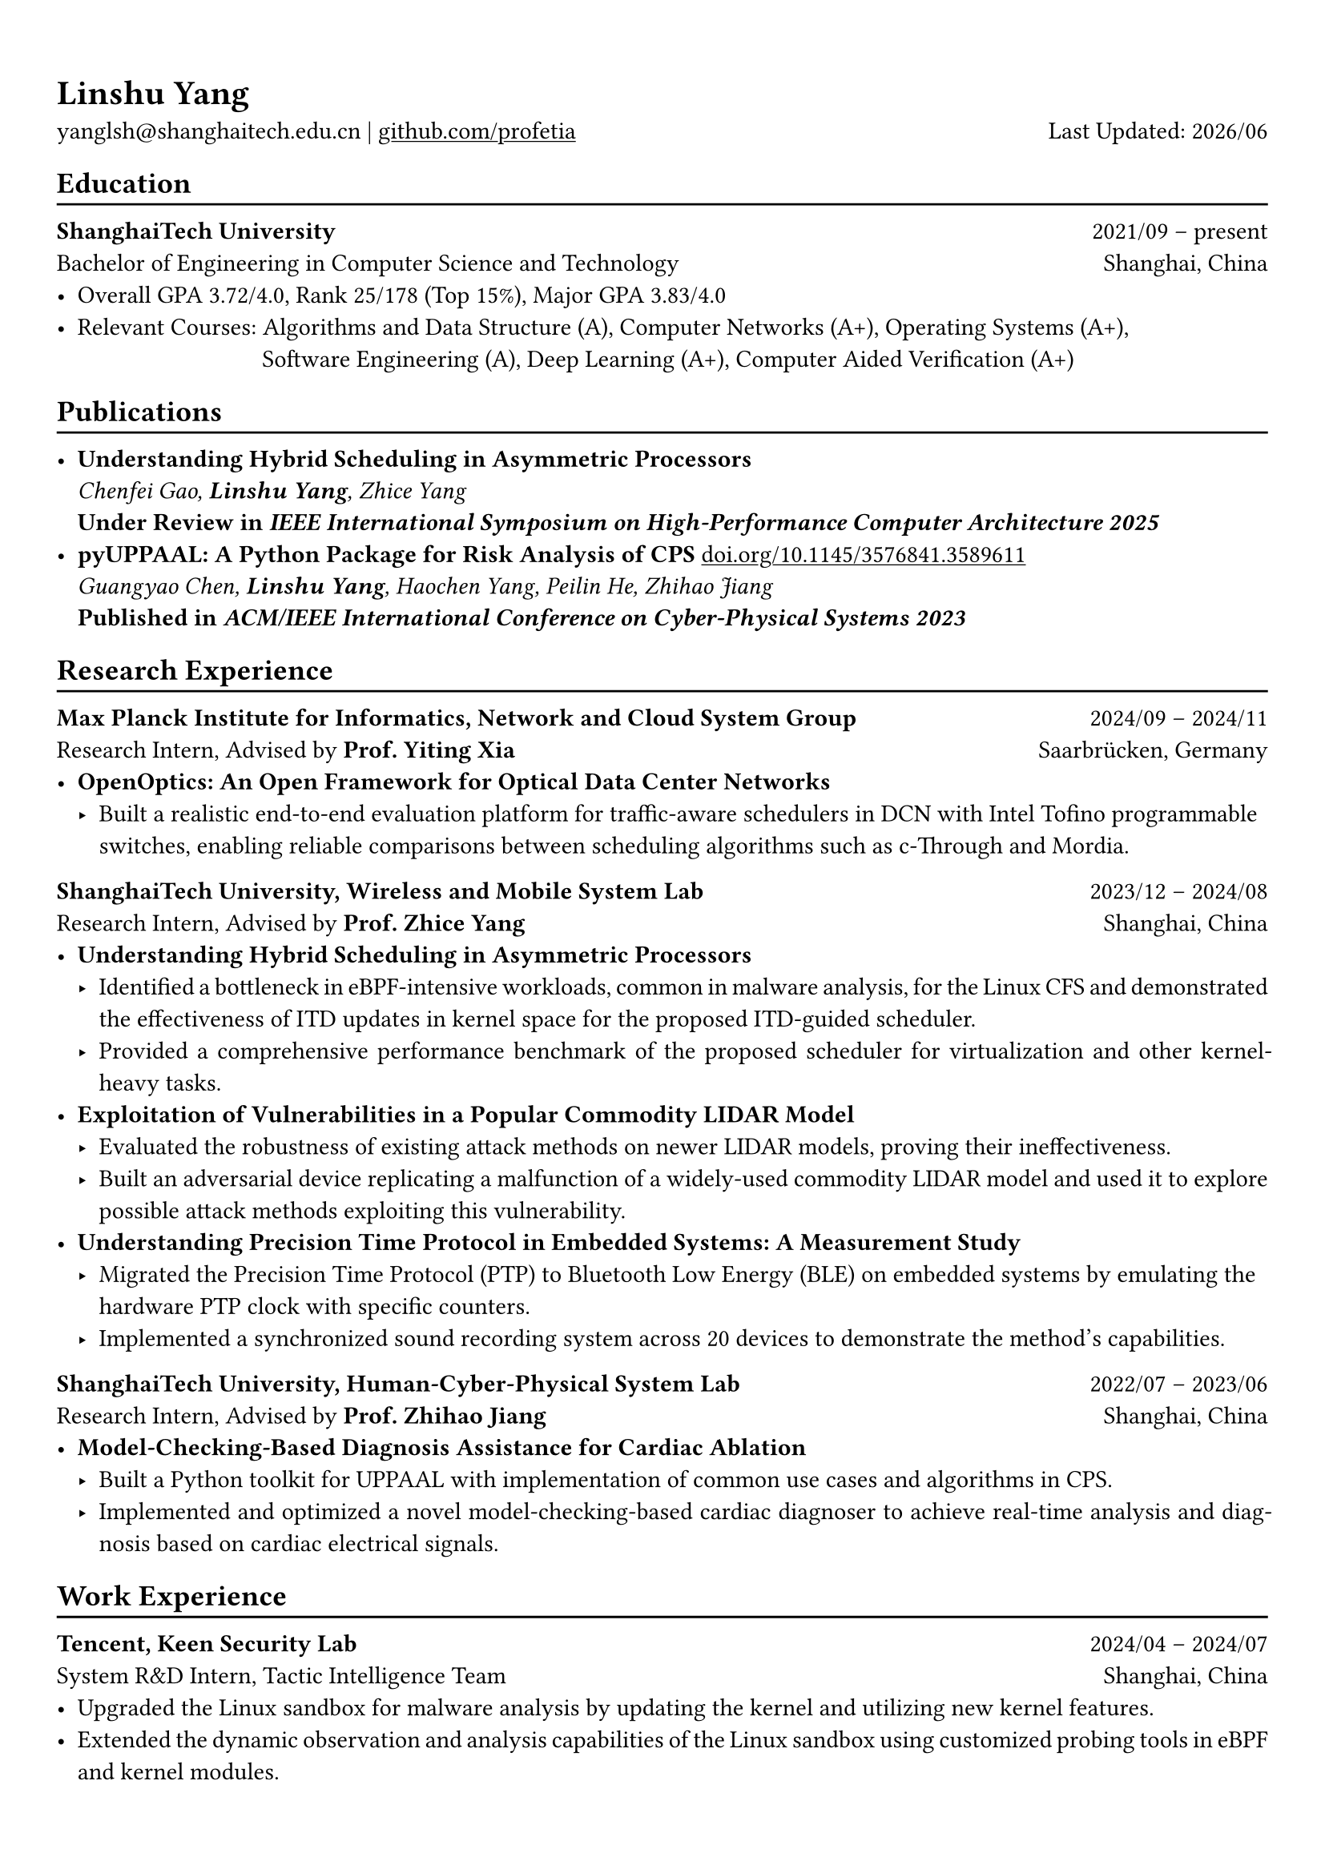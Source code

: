 #show heading: set text(font: "Linux Biolinum O")
#show link: underline

// Uncomment the following lines to adjust the size of text
// The recommend resume text size is from `10pt` to `12pt`
// #set text(
//   size: 12pt,
// )

// Feel free to change the margin below to best fit your own CV
#set page(margin: (x: 0.9cm, y: 1.3cm))

// For more customizable options, please refer to official reference: https://typst.app/docs/reference/

#set par(justify: true)

#let chiline() = {
  v(-3pt)
  line(length: 100%)
  v(-5pt)
}

= Linshu Yang

yanglsh\@shanghaitech.edu.cn |
#link("https://github.com/profetia")[github.com/profetia]
#h(1fr) Last Updated: #datetime.today().display("[year]/[month]")

== Education
#chiline()

*ShanghaiTech University* #h(1fr) 2021/09 -- present\
Bachelor of Engineering in Computer Science and Technology #h(1fr) Shanghai,
China\
- Overall GPA 3.72/4.0, Rank 25/178 (Top 15%), Major GPA 3.83/4.0
// TODO: Computer Architecture maybe removed
- Relevant Courses: Algorithms and Data Structure (A),/*Computer Architecture (A+), */ Computer
  Networks (A+), Operating Systems (A+),\
  #h(83pt) Software Engineering (A), Deep Learning (A+), Computer Aided
  Verification (A+)
// - Standardized Test:
//   - TOFEL: 112 (Reading 30 + Listening 30 + Speaking 24 + Writing 28)

== Publications
#chiline()

- *Understanding Hybrid Scheduling in Asymmetric Processors* #h(1fr) \
  _Chenfei Gao, *Linshu Yang*, Zhice Yang_ #h(1fr) \
  *Under Review in _IEEE International Symposium on High-Performance Computer Architecture 2025_*
- *pyUPPAAL: A Python Package for Risk Analysis of CPS* #link(
    "https://dl.acm.org/doi/abs/10.1145/3576841.3589611",
  )[doi.org/10.1145/3576841.3589611] #h(1fr) \
  _Guangyao Chen, *Linshu Yang*, Haochen Yang, Peilin He, Zhihao Jiang_ #h(1fr) \
  *Published in _ACM/IEEE International Conference on Cyber-Physical Systems 2023_*

== Research Experience
#chiline()

*Max Planck Institute for Informatics, Network and Cloud System Group* #h(1fr) 2024/09
-- 2024/11\
Research Intern, Advised by *Prof. Yiting Xia* #h(1fr) Saarbrücken, Germany\
- * OpenOptics: An Open Framework for Optical Data Center Networks*
  // - Modified `libvma` to implement virtual output queues and perform demand estimation on elephant flows.
  - Built a realistic end-to-end evaluation platform for traffic-aware schedulers in
    DCN with Intel Tofino programmable switches, enabling reliable comparisons
    between scheduling algorithms such as c-Through and Mordia.
*ShanghaiTech University, Wireless and Mobile System Lab* #h(1fr) 2023/12 --
2024/08\
Research Intern, Advised by *Prof. Zhice Yang* #h(1fr) Shanghai, China\
- *Understanding Hybrid Scheduling in Asymmetric Processors*
  - Identified a bottleneck in eBPF-intensive workloads, common in malware analysis,
    for the Linux CFS and demonstrated the effectiveness of ITD updates in kernel
    space for the proposed ITD-guided scheduler.
  - Provided a comprehensive performance benchmark of the proposed scheduler for
    virtualization and other kernel-heavy tasks.
// TODO: Replace with an official title if needed
- *Exploitation of Vulnerabilities in a Popular Commodity LIDAR Model*
  - Evaluated the robustness of existing attack methods on newer LIDAR models,
    proving their ineffectiveness.
  - Built an adversarial device replicating a malfunction of a widely-used commodity
    LIDAR model and used it to explore possible attack methods exploiting this
    vulnerability.
- *Understanding Precision Time Protocol in Embedded Systems: A Measurement Study*
  - Migrated the Precision Time Protocol (PTP) to Bluetooth Low Energy (BLE) on
    embedded systems by emulating the hardware PTP clock with specific counters.
  - Implemented a synchronized sound recording system across 20 devices to
    demonstrate the method's capabilities.
*ShanghaiTech University, Human-Cyber-Physical System Lab* #h(1fr) 2022/07 --
2023/06\
Research Intern, Advised by *Prof. Zhihao Jiang* #h(1fr) Shanghai, China\
- *Model-Checking-Based Diagnosis Assistance for Cardiac Ablation*
  - Built a Python toolkit for UPPAAL with implementation of common use cases and
    algorithms in CPS.
  - Implemented and optimized a novel model-checking-based cardiac diagnoser to
    achieve real-time analysis and diagnosis based on cardiac electrical signals.
// - Deployed a Kubernetes cluster to manage applications of HCPS Lab, providing TLS certificate automation, persistent volumes and load balancers.

== Work Experience
#chiline()

*Tencent, Keen Security Lab* #h(1fr) 2024/04 -- 2024/07\
System R&D Intern, Tactic Intelligence Team #h(1fr) Shanghai, China
- Upgraded the Linux sandbox for malware analysis by updating the kernel and
  utilizing new kernel features.
- Extended the dynamic observation and analysis capabilities of the Linux sandbox
  using customized probing tools in eBPF and kernel modules.
// - Extended dynamic analysis capabilities of the Linux sandbox with customized probing tools in eBPF and kernel modules.
- Streamlined the gRPC endpoint for the malware database and rewrote the log
  parser with PEG.

*Deemos Technologies* #h(1fr) 2023/01 -- 2023/07\
Software Engineer Intern #h(1fr) Shanghai, China\
- Built an interactive avatar system based on ChatAvatar, a text to 3D model, at
  Global AI Developer Conference 2023.
- Designed and implemented a Blender tool to reshape and adjust cloth mesh
  according to human models.

== Activities
#chiline()

*ISC'24 Student Cluster Competition* #h(1fr) 2024/03 -- 2024/04\
Team Leader #h(1fr) // Shanghai, China
- Implemented GPU offloading and code optimization for microphysics, a climate
  simulation application derived from the ICON model, achieving strong scaling on
  CPU and a 200x acceleration on GPU.
- Guided the team through MPI profiling and optimization, reducing the time spend
  on communication by 50%.

*Geekpie Association* #h(1fr) 2022/08 -- 2023/07\
Vice President #h(1fr) // Shanghai, China
\
- Developed the frontend of Coursebench, a popular course-rating platform at
  ShanghaiTech University.
- Organized events including Geekpie Games and Geekpie Linux Seminar, with more
  than 1,000 students participated.

*School of Information Science and Technology* #h(1fr) 2023/02 -- 2023/06\
Teaching Assistant #h(1fr) // Shanghai, China
\
- CS100: Computer Programming, ShanghaiTech University
- CS132: Software Engineering, ShanghaiTech University

// *Office of Environment, Health and Safety* #h(1fr) 2022/09 -- 2022/11 \
// Assistant Manager #h(1fr) // Shanghai, China
// \

== Projects
#chiline()

*Rathernet* #link("https://github.com/profetia/rathernet")[github.com/profetia/rathernet] #h(1fr) 2023/09
-- 2023/10\
An acoustic userspace network stack written in Rust #h(1fr) // #lorem(2)
\
- Implemented all five layers of the OSI model from bottom to up, using acoustic
  wave as the carrier.
// - Utilized existing Rust asynchronous infrastructures and avoided manual control of scheduling and synchronization.
- Created a customized network address translation, achieving bidirectional
  interaction with the Internet.
- Integrated the program into the operating system, enabling common transportation
  and application protocols.

*Pintos* #link("https://github.com/profetia/pintos")[github.com/profetia/pintos] #h(1fr) 2023/08
-- 2023/09\
An education-oriented operating system from Stanford #h(1fr) // #lorem(2)
\
- Implemented core operating system components: kernel threads, user programs,
  virtual memory, and file system.

*BusTub* #h(1fr) 2023/11 -- 2023/12\
A relational database management system from CMU implemented in C++ #h(1fr) // #lorem(2)
\
- Completed core DBMS functions including storage management, indexing, query
  execution, and concurrency control.

*LBM* #link("https://github.com/winlere/lbm")[github.com/winlere/lbm] #h(1fr) 2023/04
-- 2023/05\
An optimized numerical simulation of Computational Fluid Dynamics #h(1fr) // #lorem(2)
\
- Optimized the simulation with techniques including OpenMP parallelization, SIMD
  vectorization, memory alignment, cache blocking, and software pipelining.
- Achieved a 20x speed increase over baseline on Intel Xeon E5-2698 v4 processor
  (20 cores).

== Awards
#chiline()

- Rank 9/29 (5/29 for my part on microphysics), ISC'24 Student Cluster Competition #h(1fr) 2024/04
- Outstanding Teaching Assistant, ShanghaiTech University #h(1fr) 2023/06
// - Silver Award, ICPC China Silk Road National Invitational 2023 #h(1fr) 2023/05
- Merit Student (Rank 3%-7%), ShanghaiTech University #h(1fr) 2022/10
- Level 6, the 2019 Certified Software Professional Senior Track (formerly NOIP) #h(1fr) 2019/12

== Skills
#chiline()
*Linguistic Proficiency*: Chinese (Native), English (Advanced, TOEFL 112:
R30/L30/S24/W28)\
*Programming Languages*: Python, C, C++, Rust, Golang, Typescript, Shell, SQL\
*Tools and Frameworks*: PyTorch, OpenMP, MPI, CUDA, Linux Kernel, eBPF, UPPAAL,
Dafny, Blender\
*DevOps Technologies*: Kubernetes, Docker, Gitlab, Postgres, Cloudflare Worker
